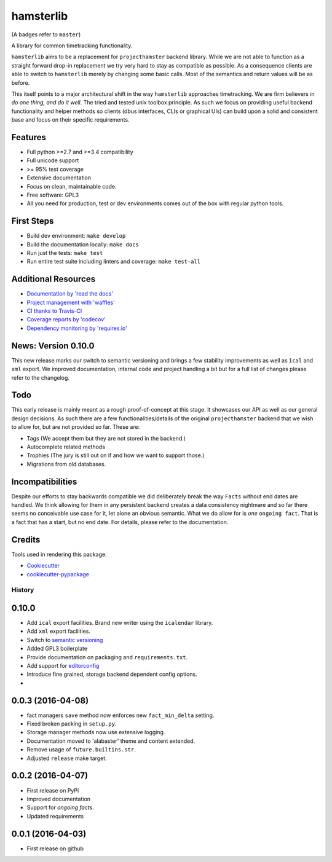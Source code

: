 ===============================
hamsterlib
===============================

.. image:: https://img.shields.io/pypi/v/hamsterlib.svg
        :target: https://pypi.python.org/pypi/hamsterlib

.. image:: https://img.shields.io/travis/elbenfreund/hamsterlib/master.svg
        :target: https://travis-ci.org/elbenfreund/hamsterlib

.. image:: https://img.shields.io/codecov/c/github/elbenfreund/hamsterlib/master.svg
        :target: https://codecov.io/github/elbenfreund/hamsterlib

.. image:: https://badge.waffle.io/elbenfreund/hamsterlib.svg?label=ready&title=Ready
        :target: https://waffle.io/elbenfreund/hamsterlib
        :alt: 'Stories in Ready' 

.. image:: https://readthedocs.org/projects/hamsterlib/badge/?version=master
        :target: https://readthedocs.org/projects/hamsterlib/?badge=master
        :alt: Documentation Status

.. image:: https://requires.io/github/elbenfreund/hamsterlib/requirements.svg?branch=master
        :target: https://requires.io/github/elbenfreund/hamsterlib/requirements/?branch=master
        :alt: Requirements Status

(A badges refer to ``master``)

A library for common timetracking functionality.

``hamsterlib`` aims to be a replacement for ``projecthamster``  backend
library.  While we are not able to function as a  straight forward drop-in
replacement we try very hard to stay as compatible as possible. As a consequence
clients are able to switch to ``hamsterlib``  merely by changing some basic 
calls. Most of the semantics and return values will be as before.

This itself points to a major architectural shift in the way ``hamsterlib`` approaches
timetracking. We are firm believers in *do one thing, and do it well*. The tried and
tested unix toolbox principle. As such we focus on providing useful backend
functionality and helper methods so clients (dbus interfaces, CLIs or graphical UIs)
can build upon a solid and consistent base and focus on their specific requirements.

Features
--------
* Full python >=2.7 and >=3.4 compatibility
* Full unicode support
* >= 95% test coverage
* Extensive documentation
* Focus on clean, maintainable code.
* Free software: GPL3
* All you need for production, test or dev environments comes out of the box
  with regular python tools.

First Steps
-----------
* Build dev environment: ``make develop``
* Build the documentation locally: ``make docs``
* Run just the tests: ``make test``
* Run entire test suite including linters and coverage: ``make test-all``

Additional Resources
--------------------
* `Documentation by 'read the docs' <https://hamsterlib.readthedocs.org>`_
* `Project management with 'waffles' <https://waffle.io/elbenfreund/hamsterlib>`_
* `CI thanks to Travis-CI <https://travis-ci.org/elbenfreund/hamsterlib>`_
* `Coverage reports by 'codecov' <https://codecov.io/elbenfreund/hamsterlib>`_
* `Dependency monitoring by 'requires.io' <https://requires.io/github/elbenfreund/hamsterlib/requirements/?branch=master>`_

News: Version 0.10.0
---------------------
This new release marks our switch to semantic versioning and brings a few stability improvements
as well as ``ìcal`` and ``xml`` export. We improved documentation, internal code and
project handling a bit but for a full list of changes please refer to the changelog.

Todo
----
This early release is mainly meant as a rough proof-of-concept at this stage. It
showcases our API as well as our general design decisions.
As such there are a few functionalities/details of the original ``projecthamster``
backend that we wish to allow for, but are not provided so far.
These are:

* Tags (We accept them but they are not stored in the backend.)
* Autocomplete related methods
* Trophies (The jury is still out on if and how we want to support those.)
* Migrations from old databases.

Incompatibilities
------------------
Despite our efforts to stay backwards compatible we did deliberately break the way
``Facts`` without end dates are handled. We think allowing for them in any persistent
backend creates a data consistency nightmare and so far there seems no conceivable
use case for it, let alone an obvious semantic.
What we do allow for is *one* ``ongoing fact``. That is a fact that has a start,
but no end date. For details, please refer to the documentation.

Credits
---------
Tools used in rendering this package:

*  Cookiecutter_
*  `cookiecutter-pypackage`_
.. _Cookiecutter: https://github.com/audreyr/cookiecutter
.. _`cookiecutter-pypackage`: https://github.com/audreyr/cookiecutter-pypackage




History
=======

0.10.0
------
* Add ``ical`` export facilities. Brand new writer using the ``icalendar`` library.
* Add ``xml`` export facilities.
* Switch to `semantic versioning <http://semver.org>`_
* Added GPL3 boilerplate
* Provide documentation on packaging and ``requirements.txt``.
* Add support for `editorconfig <http://editorconfig.org>`_
* Introduce fine grained, storage backend dependent config options.
*

0.0.3 (2016-04-08)
-------------------
* fact managers ``save`` method now enforces new ``fact_min_delta`` setting.
* Fixed broken packing in ``setup.py``.
* Storage manager methods now use extensive logging.
* Documentation moved to 'alabaster' theme and content extended.
* Remove usage of ``future.builtins.str``.
* Adjusted ``release`` make target.

0.0.2 (2016-04-07)
------------------
* First release on PyPi
* Improved documentation
* Support for *ongoing facts*.
* Updated requirements

0.0.1 (2016-04-03)
---------------------
* First release on github


